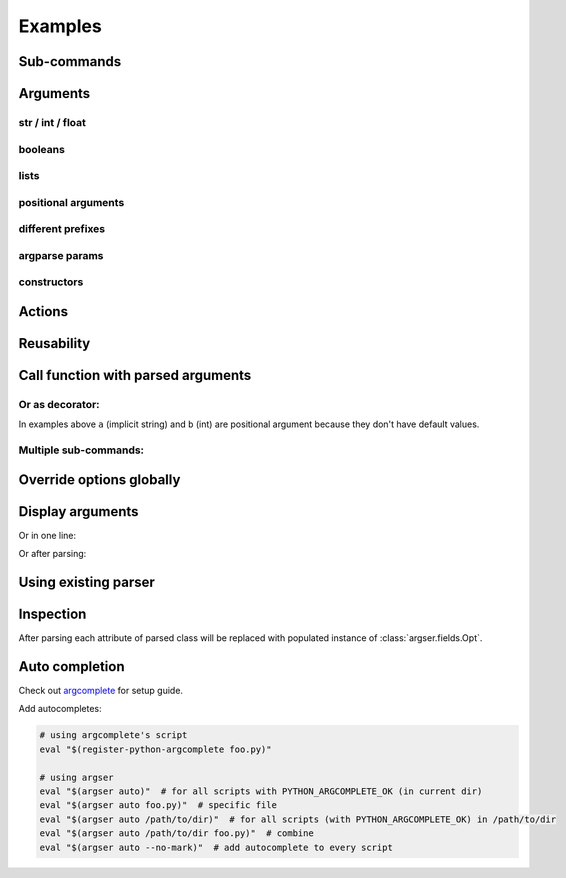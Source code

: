 Examples
=============

Sub-commands
************

.. doctest::

    >>> from argser import parse_args, sub_command
    
    >>> class Args:
    ...     a: bool
    ...     b = []
    ...     c = 5
    ...     class Sub1:
    ...         d = 1
    ...         e = '2'
    ...         class Sub11:
    ...             a = 5
    ...         sub11 = sub_command(Sub11)
    ...     sub1 = sub_command(Sub1)
    ...     class Sub2:
    ...         f = 1
    ...         g = '2'
    ...     sub2 = sub_command(Sub2)
    
    >>> args = parse_args(Args, '-a -c 10')
    >>> assert args.a is True
    >>> assert args.c == 10
    >>> assert args.sub1 is None
    >>> assert args.sub2 is None
    
    >>> args = parse_args(Args, '-a -c 10 sub1 -d 5 sub11 -a 6')
    >>> assert args.sub1.d == 5
    >>> assert args.sub1.sub11.a == 6
    >>> assert args.sub2 is None
    
    >>> args = parse_args(Args, '-a -c 10 sub2 -g "foo bar"')
    >>> assert args.sub1 is None
    >>> assert args.sub2.g == "foo bar"


Arguments
*********

str / int / float
-----------------

.. doctest::

    >>> from argser import Opt
    
    >>> class Args:
    ...     a: str  # default is None
    ...     b = 2  # default is 2
    ...     c: float = Opt(default=3.0, help="a3")  # default is 3.0, with additional help text
    
    >>> args = parse_args(Args, '-a "foo bar" -b 5 -c 4.2')
    >>> assert args.a == 'foo bar'
    >>> assert args.b == 5
    >>> assert args.c == 4.2


booleans
--------

.. doctest::

    >>> class Args:
    ...     a: bool  # default is None, to change use flags: -a or --no-a
    ...     b = True  # default is True, to change to False: ./script.py --no-b
    ...     c = False  # default is False, to change to True: ./script.py -c
    ...     d: bool = Opt(bool_flag=False)  # to change - specify value after flag: `-d 1` or `-d false` or ...
    
    >>> args = parse_args(Args, '-d 0')
    >>> assert args.a is None
    >>> assert args.b is True
    >>> assert args.c is False
    >>> assert args.d is False
    
    >>> args = parse_args(Args, '-a --no-b -c -d 1')
    >>> assert args.a is True
    >>> assert args.b is False
    >>> assert args.c is True
    >>> assert args.d is True


lists
-----

.. doctest::

    >>> from typing import List

    >>> class Args:
    ...     a = []  # default = [], type = str, nargs = *
    ...     b: List[int] = []  # default = [], type = int, nargs = *
    ...     c = [1.0]  # default = [], type = float, nargs = +
    ...     d: List[int] = Opt(default=[], nargs='+')  # default = [], type = int, nargs = +
    
    >>> args = parse_args(Args, '-a "foo bar" "baz"')
    >>> assert args.a == ["foo bar", "baz"]
    >>> args = parse_args(Args, '-b 1 2 3')
    >>> assert args.b == [1, 2, 3]
    >>> args = parse_args(Args, '-c 1.1 2.2')
    >>> assert args.c == [1.1, 2.2]
    >>> try:
    ...     args = parse_args(Args, '-d')  # error, -d should have more then one element
    ...     assert 0
    ... except SystemExit:
    ...     assert 1


positional arguments
--------------------

.. doctest::

    >>> from argser import Arg

    >>> class Args:
    ...     a: float = Arg()
    ...     b: str = Arg()
    
    >>> args = parse_args(Args, '5 "foo bar"')
    >>> assert args.a == 5
    >>> assert args.b == 'foo bar'


different prefixes
------------------

.. doctest::

    >>> from argser import Opt

    >>> class Args:
    ...     aaa: int = Opt(prefix='-')
    ...     bbb: int = Opt(prefix='++')
    
    >>> args = parse_args(Args, '-aaa 42 ++bbb 42')
    >>> assert args.aaa == 42
    >>> assert args.bbb == 42


argparse params
---------------

.. doctest::

    >>> from typing import List
    >>> from argser import Opt

    >>> class Args:
    ...     a = Opt(help="foo bar")  # with additional help message
    ...     b = Opt(action='count')
    ...     c: List[int] = Opt(action='append')
    
    >>> args = parse_args(Args, '-a foo -bbb -c 1 -c 2')
    >>> assert args.a == 'foo'
    >>> assert args.b == 3
    >>> assert args.c == [1, 2]


constructors
------------

.. doctest::

    >>> from argser import Opt

    >>> def make_a(a: str):
    ...     return int(a) + 42

    >>> def make_b(b: str):
    ...     return b + '42'

    >>> class Args:
    ...     a: int = Opt(constructor=make_a)
    ...     b = 'default', make_b, "help message for be"

    >>> args = parse_args(Args, '-a 2 -b "foo"')
    >>> assert args.a == 44
    >>> assert args.b == "foo42"


Actions
*******

.. doctest::

    >>> from argser import Opt

    >>> class Args:
    ...     a = Opt(action='store_const', default='42', const=42)
    
    >>> args = parse_args(Args, '')
    >>> assert args.a == '42'
    >>> args = parse_args(Args, '-a')
    >>> assert args.a == 42

.. doctest::

    >>> from typing import List
    >>> from argser import Opt

    >>> class Args:
    ...     a: List[int] = Opt(action='append', default=[])
    
    >>> args = parse_args(Args, '-a 1')
    >>> assert args.a == [1]
    
    >>> args = parse_args(Args, '-a 1 -a 2')
    >>> assert args.a == [1, 2]

.. doctest::

    >>> from argser import Opt
    >>> class Args:
    ...     verbose: int = Opt(action='count', default=0)
    
    >>> args = parse_args(Args, '')
    >>> assert args.verbose == 0
    
    >>> args = parse_args(Args, '-vvv')
    >>> assert args.verbose == 3


Reusability
***********

.. doctest::

    >>> class CommonArgs:
    ...     value: int
    ...     verbose = Opt(action='count', default=0)
    ...     model_path = 'foo.pkl'
    
    >>> class Args1(CommonArgs):
    ...     value: str  # redefine
    ...     epoch = 10
    
    >>> class Args2(CommonArgs):
    ...     type = 'bert'
    
    >>> args = parse_args(Args1, '--value "foo bar" --epoch 5')
    >>> assert args.epoch == 5
    >>> args = parse_args(Args2, '--value 10 --type albert')
    >>> assert args.type == 'albert'


Call function with parsed arguments
***********************************

.. doctest::

    >>> import argser
    
    >>> def main(a, b: int, c=1.2, d: List[bool]=None):
    ...     return [a, b, c, d]
    
    >>> assert argser.call(main, '1 2 -c 3.3 -d 1 0 1 1') == [
    ...     '1',
    ...     2,
    ...     3.3,
    ...     [True, False, True, True],
    ... ]

Or as decorator:
----------------

.. doctest::

    >>> import argser

    >>> @argser.call('1 2')
    ... def foo(a, b: int):
    ...     assert a == '1' and b == 2

In examples above ``a`` (implicit string) and ``b`` (int) are positional argument because they don't have default values.


Multiple sub-commands:
----------------------

.. doctest::

    >>> from argser import SubCommands
    >>> subs = SubCommands()

    >>> @subs.add(description="foo bar")
    ... def foo(): return 'foo'

    >>> @subs.add
    ... def bar(a, b: int): return [a, b]

    >>> subs.parse('foo')
    'foo'
    >>> subs.parse('bar 1 2')
    ['1', 2]


Override options globally
*************************

.. doctest::

    >>> import argser
    >>> class Args:
    ...     a = 1
    ...     b = True
    ...     ccc_ddd = 'foo'

    >>> args = argser.parse_args(
    ...     Args,
    ...     '+a 42 +b false +ccc+ddd "foo bar"',  # read from command if None
    ...     make_shortcuts=False,  # +ccc+ddd will not generate cd now
    ...     bool_flag=False,  # bool arg will require bool value near flag
    ...     prefix='+',  # change default prefix
    ...     repl=('_', '+'),  # change auto-replacer options (from, to)
    ...     override=True,  # only required if you need to override args defined with Opt/Arg
    ... )

    >>> assert args.a == 42
    >>> assert args.b is False
    >>> assert args.ccc_ddd == 'foo bar'


Display arguments
*****************

.. doctest::
    
    >>> from argser import sub_command, parse_args  
    >>> class Args:
    ...     a = 1
    ...     b = 'foo'
    ...     class Sub:
    ...         a = 'foo bar'
    ...     sub = sub_command(Sub)
    >>> args = parse_args(
    ...     Args,
    ...     '-a 42 sub -a "fooooooooo baaaaaaaaaaaaaaar baaaaaaaaaaaaaaar"',
    ...     show='table',
    ... )
    arg    value     arg     value                       
    -----  -------   ------  ----------------------------
    a      42        sub__a  fooooooooo baaaaaaaaaaaaaaar
    b      foo               baaaaaaaaaaaaaaar           


Or in one line:

.. doctest::
    
    >>> args = parse_args(  
    ...     Args,
    ...     '-a 42 sub -a "fooooooooo baaaaaaaaaaaaaaar baaaaaaaaaaaaaaar"',
    ...     show=True,
    ... )
    Args(a=42, b='foo', sub=Sub(a='fooooooooo baaaaaaaaaaaaaaar baaaaaaaaaaaaaaar'))
    
Or after parsing:

.. doctest::

    >>> from argser import print_args
    >>> print_args(args, 'table')
    arg    value     arg     value                       
    -----  -------   ------  ----------------------------
    a      42        sub__a  fooooooooo baaaaaaaaaaaaaaar
    b      foo               baaaaaaaaaaaaaaar   


Using existing parser
*********************

.. doctest::

    >>> from argparse import ArgumentParser, Namespace
    >>> parser = ArgumentParser(prog='prog')
    >>> action = parser.add_argument('--foo', default=42, type=int)

    >>> class Args:
    ...     __namespace__: Namespace  # just for hints in IDE
    ...     a = 1
    ...     b = True

    >>> args = parse_args(Args, '--foo 100 -a 5 --no-b', parser=parser, parser_prog='WILL NOT BE USED')
    >>> args.a, args.b
    (5, False)
    >>> args.__namespace__.foo
    100


Inspection
**********

After parsing each attribute of parsed class will be replaced with populated instance of :class:`argser.fields.Opt`.

.. doctest::

    >>> class Args:
    ...     a: bool
    ...     b = 1, "help for a"

    >>> args = parse_args(Args, '--no-a -b 2')

    >>> assert isinstance(Args.a, Opt)
    >>> assert Args.a.type is bool
    >>> assert args.a is False

    >>> assert isinstance(Args.b, Opt)
    >>> assert Args.b.type is int
    >>> assert Args.b.help == "help for a"
    >>> assert args.b == 2


Auto completion
***************

Check out argcomplete_ for setup guide.

.. _argcomplete: https://argcomplete.readthedocs.io/en/latest

Add autocompletes:

.. code-block:: bash

    # using argcomplete's script
    eval "$(register-python-argcomplete foo.py)"

    # using argser
    eval "$(argser auto)"  # for all scripts with PYTHON_ARGCOMPLETE_OK (in current dir)
    eval "$(argser auto foo.py)"  # specific file
    eval "$(argser auto /path/to/dir)"  # for all scripts (with PYTHON_ARGCOMPLETE_OK) in /path/to/dir
    eval "$(argser auto /path/to/dir foo.py)"  # combine
    eval "$(argser auto --no-mark)"  # add autocomplete to every script

